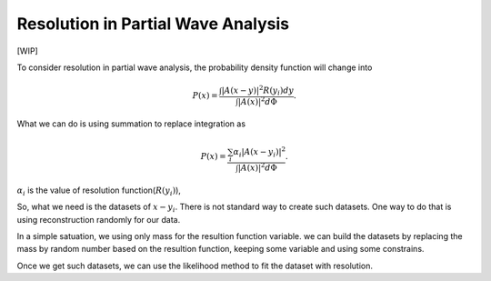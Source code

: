 Resolution in Partial Wave Analysis
-----------------------------------

[WIP]

To consider resolution in partial wave analysis, the probability density function will change into

.. math::
    P(x) = \frac{ \int |A(x-y)|^2 R(y_i) d y }{\int |A(x)|^2 d \Phi}.

What we can do is using summation to replace integration as

.. math::
    P(x) = \frac{ \sum_i \alpha_i |A(x-y_i)|^2 }{\int |A(x)|^2 d \Phi}.

:math:`\alpha_i` is the value of resolution function(:math:`R(y_i)`),

So, what we need is the datasets of :math:`{x-y_i}`. There is not standard way to create such datasets.
One way to do that is using reconstruction randomly for our data.

In a simple satuation, we using only mass for the resultion function variable.
we can build the datasets by replacing the mass by random number based on the resultion function,
keeping some variable and using some constrains.

Once we get such datasets, we can use the likelihood method to fit the dataset with resolution.
